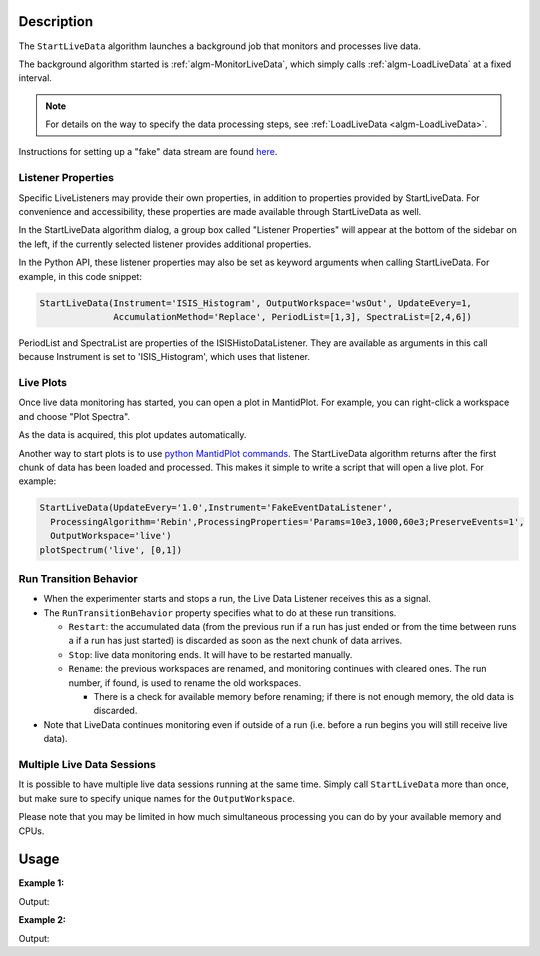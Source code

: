 .. algorithm::

.. summary::

.. relatedalgorithms::

.. properties::

Description
-----------

The ``StartLiveData`` algorithm launches a background job that monitors and
processes live data.

The background algorithm started is :ref:`algm-MonitorLiveData`, which
simply calls :ref:`algm-LoadLiveData` at a fixed interval.

.. note::

   For details on the way to specify the data processing steps, see
   :ref:`LoadLiveData <algm-LoadLiveData>`.

Instructions for setting up a "fake" data stream are found `here
<http://www.mantidproject.org/MBC_Live_Data_Simple_Examples>`__.

Listener Properties
###################

Specific LiveListeners may provide their own properties, in addition to
properties provided by StartLiveData. For convenience and accessibility, these
properties are made available through StartLiveData as well.

In the StartLiveData algorithm dialog, a group box called "Listener Properties"
will appear at the bottom of the sidebar on the left, if the currently selected
listener provides additional properties.

In the Python API, these listener properties may also be set as keyword
arguments when calling StartLiveData. For example, in this code snippet:

.. code-block:: python

    StartLiveData(Instrument='ISIS_Histogram', OutputWorkspace='wsOut', UpdateEvery=1,
                  AccumulationMethod='Replace', PeriodList=[1,3], SpectraList=[2,4,6])

PeriodList and SpectraList are properties of the ISISHistoDataListener. They
are available as arguments in this call because Instrument is set to
'ISIS_Histogram', which uses that listener.

Live Plots
##########

Once live data monitoring has started, you can open a plot in
MantidPlot. For example, you can right-click a workspace and choose
"Plot Spectra".

As the data is acquired, this plot updates automatically.

Another way to start plots is to use `python MantidPlot
commands <MantidPlot:_Help#Python_Scripting_in_MantidPlot>`__. The
StartLiveData algorithm returns after the first chunk of data has been
loaded and processed. This makes it simple to write a script that will
open a live plot. For example:

.. code-block:: python

    StartLiveData(UpdateEvery='1.0',Instrument='FakeEventDataListener',
      ProcessingAlgorithm='Rebin',ProcessingProperties='Params=10e3,1000,60e3;PreserveEvents=1',
      OutputWorkspace='live')
    plotSpectrum('live', [0,1])

Run Transition Behavior
#######################

-  When the experimenter starts and stops a run, the Live Data Listener
   receives this as a signal.
-  The ``RunTransitionBehavior`` property specifies what to do at these
   run transitions.

   -  ``Restart``: the accumulated data (from the previous run if a run has
      just ended or from the time between runs a if a run has just
      started) is discarded as soon as the next chunk of data arrives.
   -  ``Stop``: live data monitoring ends. It will have to be restarted
      manually.
   -  ``Rename``: the previous workspaces are renamed, and monitoring
      continues with cleared ones. The run number, if found, is used to
      rename the old workspaces.

      -  There is a check for available memory before renaming; if there
         is not enough memory, the old data is discarded.

-  Note that LiveData continues monitoring even if outside of a run
   (i.e. before a run begins you will still receive live data).

Multiple Live Data Sessions
###########################

It is possible to have multiple live data sessions running at the same
time. Simply call ``StartLiveData`` more than once, but make sure to specify
unique names for the ``OutputWorkspace``.

Please note that you may be limited in how much simultaneous processing
you can do by your available memory and CPUs.

Usage
-----

**Example 1:**

.. testcode:: exStartLiveDataEvent

    from threading import Thread
    import time

    def startFakeDAE():
        # This will generate 2000 events roughly every 20ms, so about 50,000 events/sec
        # They will be randomly shared across the 100 spectra
        # and have a time of flight between 10,000 and 20,000
        try:
            FakeISISEventDAE(NPeriods=1,NSpectra=100,Rate=20,NEvents=1000)
        except RuntimeError:
            pass

    def captureLive():
        ConfigService.setFacility("TEST_LIVE")

        try:
            # start a Live data listener updating every second, that rebins the data
            # and replaces the results each time with those of the last second.
            StartLiveData(Instrument='ISIS_Event', OutputWorkspace='wsOut', UpdateEvery=1,
                          ProcessingAlgorithm='Rebin', ProcessingProperties='Params=10000,1000,20000;PreserveEvents=1',
                          AccumulationMethod='Add', PreserveEvents=True)

            # give it a couple of seconds before stopping it
            time.sleep(2)
        finally:
            # This will cancel both algorithms
            # you can do the same in the GUI
            # by clicking on the details button on the bottom right
            AlgorithmManager.newestInstanceOf("MonitorLiveData").cancel()
            AlgorithmManager.newestInstanceOf("FakeISISEventDAE").cancel()
            time.sleep(1)
    #--------------------------------------------------------------------------------------------------

    oldFacility = ConfigService.getFacility().name()
    thread = Thread(target = startFakeDAE)
    thread.start()
    time.sleep(2) # give it a small amount of time to get ready
    if not thread.is_alive():
        raise RuntimeError("Unable to start FakeDAE")

    try:
        captureLive()
    except Exception:
        print("Error occurred starting live data")
    finally:
        thread.join() # this must get hit

    # put back the facility
    ConfigService.setFacility(oldFacility)

    #get the output workspace
    wsOut = mtd["wsOut"]
    print("The workspace contains %i events" % wsOut.getNumberEvents())

Output:

.. testoutput:: exStartLiveDataEvent
   :options: +ELLIPSIS, +NORMALIZE_WHITESPACE

    The workspace contains ... events



**Example 2:**

.. testcode:: exStartLiveDataHisto

    from threading import Thread
    import time

    def startFakeDAE():
        # This will generate 5 periods of histogram data, 10 spectra in each period,
        # 100 bins in each spectrum
        try:
            FakeISISHistoDAE(NPeriods=5,NSpectra=10,NBins=100)
        except RuntimeError:
            pass

    def captureLive():
        ConfigService.setFacility("TEST_LIVE")

        try:
            # Start a Live data listener updating every second,
            # that replaces the results each time with those of the last second.
            # Load only spectra 2,4, and 6 from periods 1 and 3
            StartLiveData(Instrument='ISIS_Histogram', OutputWorkspace='wsOut', UpdateEvery=1,
                          AccumulationMethod='Replace', PeriodList=[1,3],SpectraList=[2,4,6])

            # give it a couple of seconds before stopping it
            time.sleep(2)
        finally:
            # This will cancel both algorithms
            # you can do the same in the GUI
            # by clicking on the details button on the bottom right
            AlgorithmManager.newestInstanceOf("MonitorLiveData").cancel()
            AlgorithmManager.newestInstanceOf("FakeISISHistoDAE").cancel()
            time.sleep(1)
    #--------------------------------------------------------------------------------------------------

    oldFacility = ConfigService.getFacility().name()
    thread = Thread(target = startFakeDAE)
    thread.start()
    time.sleep(2) # give it a small amount of time to get ready
    if not thread.is_alive():
        raise RuntimeError("Unable to start FakeDAE")

    try:
        captureLive()
    except Exception:
        print("Error occurred starting live data")
    finally:
        thread.join() # this must get hit

    # put back the facility
    ConfigService.setFacility(oldFacility)

    #get the output workspace
    wsOut = mtd["wsOut"]
    print("The workspace contains %i periods" % wsOut.getNumberOfEntries())
    print("Each period   contains %i spectra" % wsOut.getItem(0).getNumberHistograms())
    time.sleep(1)

Output:

.. testoutput:: exStartLiveDataHisto
   :options: +ELLIPSIS, +NORMALIZE_WHITESPACE

    The workspace contains ... periods
    Each period   contains ... spectra


.. categories::

.. sourcelink::
